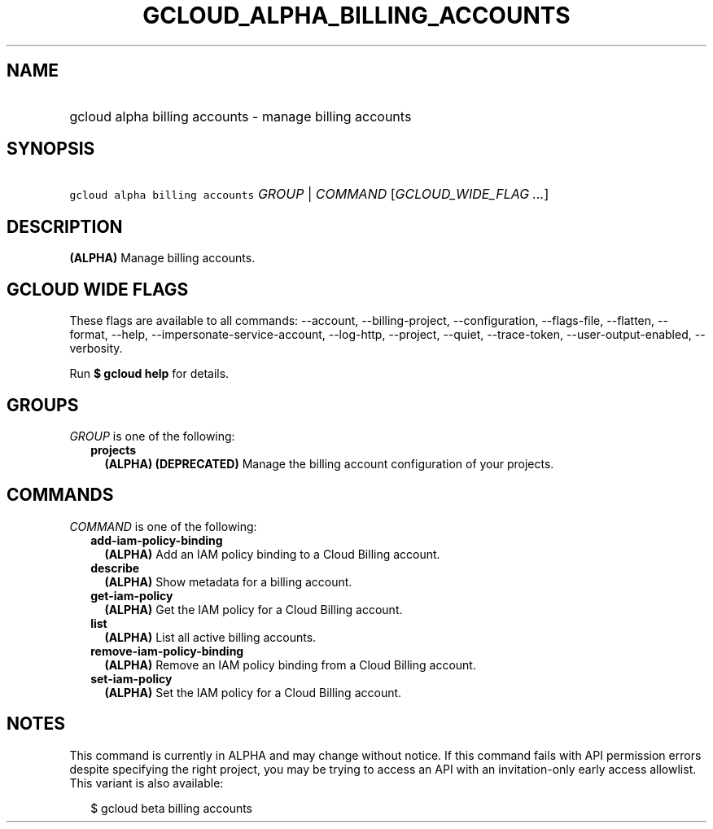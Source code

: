 
.TH "GCLOUD_ALPHA_BILLING_ACCOUNTS" 1



.SH "NAME"
.HP
gcloud alpha billing accounts \- manage billing accounts



.SH "SYNOPSIS"
.HP
\f5gcloud alpha billing accounts\fR \fIGROUP\fR | \fICOMMAND\fR [\fIGCLOUD_WIDE_FLAG\ ...\fR]



.SH "DESCRIPTION"

\fB(ALPHA)\fR Manage billing accounts.



.SH "GCLOUD WIDE FLAGS"

These flags are available to all commands: \-\-account, \-\-billing\-project,
\-\-configuration, \-\-flags\-file, \-\-flatten, \-\-format, \-\-help,
\-\-impersonate\-service\-account, \-\-log\-http, \-\-project, \-\-quiet,
\-\-trace\-token, \-\-user\-output\-enabled, \-\-verbosity.

Run \fB$ gcloud help\fR for details.



.SH "GROUPS"

\f5\fIGROUP\fR\fR is one of the following:

.RS 2m
.TP 2m
\fBprojects\fR
\fB(ALPHA)\fR \fB(DEPRECATED)\fR Manage the billing account configuration of
your projects.


.RE
.sp

.SH "COMMANDS"

\f5\fICOMMAND\fR\fR is one of the following:

.RS 2m
.TP 2m
\fBadd\-iam\-policy\-binding\fR
\fB(ALPHA)\fR Add an IAM policy binding to a Cloud Billing account.

.TP 2m
\fBdescribe\fR
\fB(ALPHA)\fR Show metadata for a billing account.

.TP 2m
\fBget\-iam\-policy\fR
\fB(ALPHA)\fR Get the IAM policy for a Cloud Billing account.

.TP 2m
\fBlist\fR
\fB(ALPHA)\fR List all active billing accounts.

.TP 2m
\fBremove\-iam\-policy\-binding\fR
\fB(ALPHA)\fR Remove an IAM policy binding from a Cloud Billing account.

.TP 2m
\fBset\-iam\-policy\fR
\fB(ALPHA)\fR Set the IAM policy for a Cloud Billing account.


.RE
.sp

.SH "NOTES"

This command is currently in ALPHA and may change without notice. If this
command fails with API permission errors despite specifying the right project,
you may be trying to access an API with an invitation\-only early access
allowlist. This variant is also available:

.RS 2m
$ gcloud beta billing accounts
.RE

